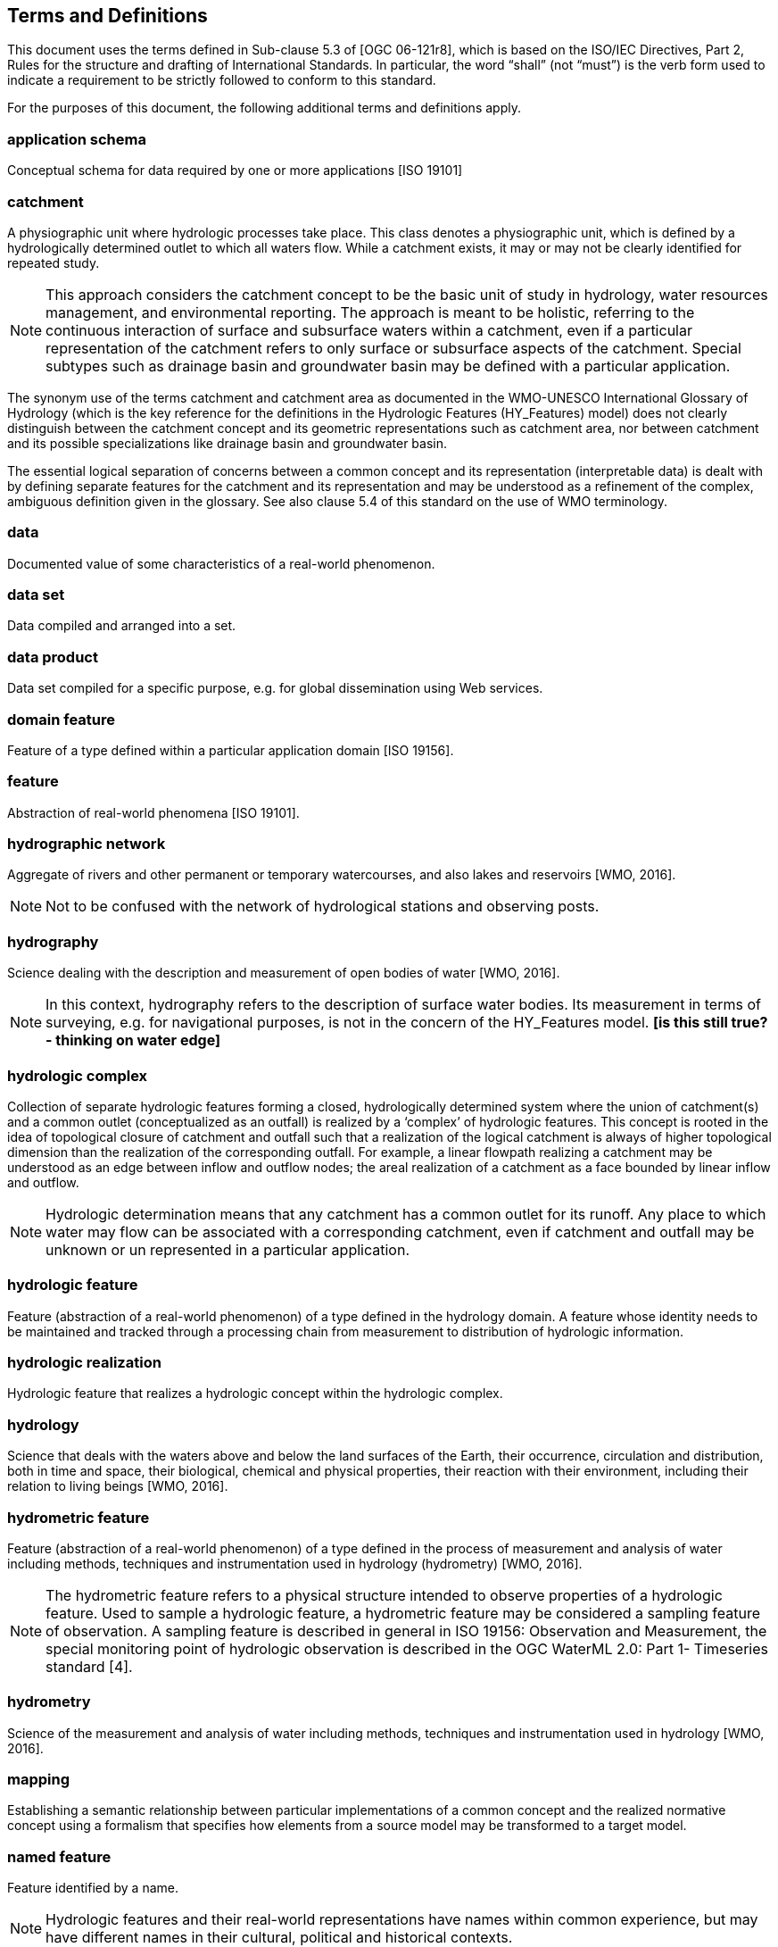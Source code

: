 == Terms and Definitions
This document uses the terms defined in Sub-clause 5.3 of [OGC 06-121r8], which is based on the ISO/IEC Directives, Part 2, Rules for the structure and drafting of International Standards. In particular, the word “shall” (not “must”) is the verb form used to indicate a requirement to be strictly followed to conform to this standard.

For the purposes of this document, the following additional terms and definitions apply.

=== *application schema*
Conceptual schema for data required by one or more applications [ISO 19101]

=== *catchment*
A physiographic unit where hydrologic processes take place. This class denotes a physiographic unit, which is defined by a hydrologically determined outlet to which all waters flow. While a catchment exists, it may or may not be clearly identified for repeated study.

[NOTE]
This approach considers the catchment concept to be the basic unit of study in hydrology, water resources management, and environmental reporting. The approach is meant to be holistic, referring to the continuous interaction of surface and subsurface waters within a catchment, even if a particular representation of the catchment refers to only surface or subsurface aspects of the catchment. Special subtypes such as drainage basin and groundwater basin may be defined with a particular application.

The synonym use of the terms catchment and catchment area as documented in the WMO-UNESCO International Glossary of Hydrology (which is the key reference for the definitions in the Hydrologic Features (HY_Features) model) does not clearly distinguish between the catchment concept and its geometric representations such as catchment area, nor between catchment and its possible specializations like drainage basin and groundwater basin.

The essential logical separation of concerns between a common concept and its representation (interpretable data) is dealt with by defining separate features for the catchment and its representation and may be understood as a refinement of the complex, ambiguous definition given in the glossary. See also clause 5.4 of this standard on the use of WMO terminology.

=== *data*
Documented value of some characteristics of a real-world phenomenon.

=== *data set*
Data compiled and arranged into a set.

=== *data product*
Data set compiled for a specific purpose, e.g. for global dissemination using Web services.

=== *domain feature*
Feature of a type defined within a particular application domain [ISO 19156].

=== *feature*
Abstraction of real-world phenomena [ISO 19101].

=== *hydrographic network*
Aggregate of rivers and other permanent or temporary watercourses, and also lakes and reservoirs [WMO, 2016].

[NOTE]
Not to be confused with the network of hydrological stations and observing posts.

=== *hydrography*
Science dealing with the description and measurement of open bodies of water [WMO, 2016]. 

[NOTE] 
In this context, hydrography refers to the description of surface water bodies. Its measurement in terms of surveying, e.g. for navigational purposes, is not in the concern of the HY_Features model. *[is this still true? - thinking on water edge]*

=== *hydrologic complex*
Collection of separate hydrologic features forming a closed, hydrologically determined system where the union of catchment(s) and a common outlet (conceptualized as an outfall) is realized by a ‘complex’ of hydrologic features. This concept is rooted in the idea of topological closure of catchment and outfall such that a realization of the logical catchment is always of higher topological dimension than the realization of the corresponding outfall. For example, a linear flowpath realizing a catchment may be understood as an edge between inflow and outflow nodes; the areal realization of a catchment as a face bounded by linear inflow and outflow.

[NOTE] 
Hydrologic determination means that any catchment has a common outlet for its runoff. Any place to which water may flow can be associated with a corresponding catchment, even if catchment and outfall may be  unknown or un represented in a particular application. 

=== *hydrologic feature*
Feature (abstraction of a real-world phenomenon) of a type defined in the hydrology domain. A feature whose identity needs to be maintained and tracked through a processing chain from measurement to distribution of hydrologic information.

=== *hydrologic realization*
Hydrologic feature that realizes a hydrologic concept within the hydrologic complex.

=== *hydrology*
Science that deals with the waters above and below the land surfaces of the Earth, their occurrence, circulation and distribution, both in time and space, their biological, chemical and physical properties, their reaction with their environment, including their relation to living beings [WMO, 2016].

=== *hydrometric feature*
Feature (abstraction of a real-world phenomenon) of a type defined in the process of measurement and analysis of water including methods, techniques and instrumentation used in hydrology (hydrometry) [WMO, 2016]. 

[NOTE]
The hydrometric feature refers to a physical structure intended to observe properties of a hydrologic feature. Used to sample a hydrologic feature, a hydrometric feature may be considered a sampling feature of observation. A sampling feature is described in general in ISO 19156: Observation and Measurement, the special monitoring point of hydrologic observation is described in the OGC WaterML 2.0: Part 1- Timeseries standard [4].

=== *hydrometry*
Science of the measurement and analysis of water including methods, techniques and instrumentation used in hydrology [WMO, 2016].

=== *mapping*
Establishing a semantic relationship between particular implementations of a common concept and the realized normative concept using a formalism that specifies how elements from a source model may be transformed to a target model.

=== *named feature*
Feature identified by a name.

[NOTE]
Hydrologic features and their real-world representations have names within common experience, but may have different names in their cultural, political and historical contexts.

=== *representation*
Any processable data, data set, or data product, which can be used in the place of an existing feature concept.

=== *river positioning system*
Linear system used to reference indirect positions along a watercourse.

=== *storage (of water)*
Impounding of water in surface or underground reservoirs, for future use [WMO, 2016]. 

[NOTE]
Storage refers to a water body in terms of a usable water resource. The management of the reservoir as human action with the objective to efficient and sustainable use the resource, is not in the scope of the conceptual model. Yet, often an indication is required whether a water body is used for storage.

=== *water body*
Mass of water distinct from other masses of water [WMO, 2016]. 


